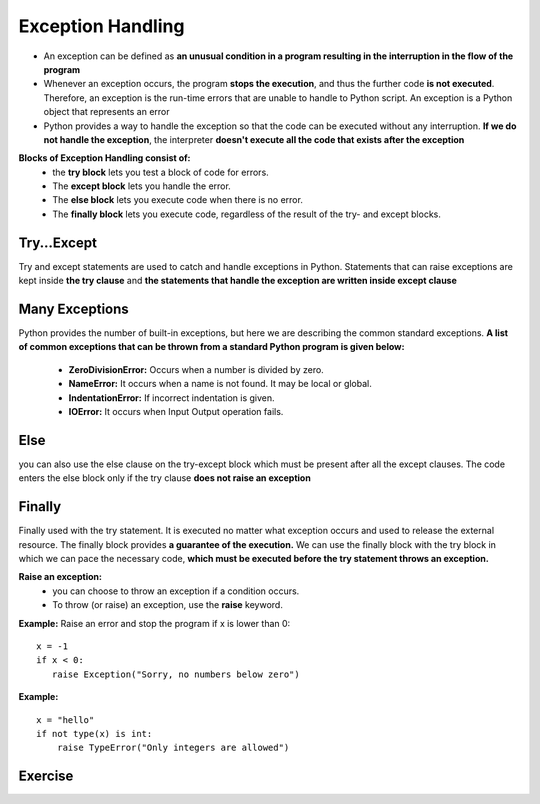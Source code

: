 .. This file is part of the OpenDSA eTextbook project. See
.. http://opendsa.org for more details.
.. Copyright (c) 2012-2020 by the OpenDSA Project Contributors, and
.. distributed under an MIT open source license.

.. avmetadata::
   :author: Bio_Batch2
   :satisfies: DNASeq
   :topic: DNASeq

Exception Handling
==================

* An exception can be defined as **an unusual condition in a program resulting in the interruption in the flow of the program**
* Whenever an exception occurs, the program **stops the execution**, and thus the further code **is not executed**. Therefore, an exception is the run-time errors that are unable to handle to Python script. An exception is a Python object that represents an error
* Python provides a way to handle the exception so that the code can be executed without any interruption. **If we do not handle the exception**, the interpreter **doesn't execute all the code that exists after the exception**

**Blocks of Exception Handling consist of:**
   * the **try block** lets you test a block of code for errors.
   * The **except block** lets you handle the error.
   * The **else block** lets you execute code when there is no error.
   * The **finally block** lets you execute code, regardless of the result of the try- and except blocks.


Try...Except
------------
Try and except statements are used to catch and handle exceptions in Python.
Statements that can raise exceptions are kept inside **the try clause** and **the statements that handle the exception are written inside except clause**


.. inlineav:: Try ss
   :long_name: DNA Sequencing example Slideshow
   :links: AV/BIO/Try.css 
   :scripts: AV/BIO/Try.js
   :output: show



Many Exceptions
---------------
Python provides the number of built-in exceptions, but here we are describing the common standard exceptions. 
**A list of common exceptions that can be thrown from a standard Python program is given below:**
   * **ZeroDivisionError:** Occurs when a number is divided by zero.
   * **NameError:** It occurs when a name is not found. It may be local or global.
   * **IndentationError:** If incorrect indentation is given.
   * **IOError:** It occurs when Input Output operation fails.


.. inlineav:: manyexceptions ss
   :long_name: DNA Sequencing example Slideshow
   :links: AV/BIO/manyexceptions.css 
   :scripts: AV/BIO/manyexceptions.js
   :output: show

Else
----
you can also use the else clause on the try-except block which must be present after all the except clauses. 
The code enters the else block only if the try clause **does not raise an exception**




.. inlineav:: Else ss
   :long_name: DNA Sequencing example Slideshow
   :links: AV/BIO/Else.css 
   :scripts: AV/BIO/Else.js
   :output: show


Finally
-------
Finally used with the try statement. It is executed no matter what exception occurs and used to release the external resource. The finally block provides **a guarantee of the execution.**
We can use the finally block with the try block in which we can pace the necessary code, **which must be executed before the try statement throws an exception.**


.. inlineav:: Finally ss
   :long_name: DNA Sequencing example Slideshow
   :links: AV/BIO/Finally.css 
   :scripts: AV/BIO/Finally.js
   :output: show


**Raise an exception:**
   *  you can choose to throw an exception if a condition occurs.
   * To throw (or raise) an exception, use the **raise** keyword.

**Example:**
Raise an error and stop the program if x is lower than 0:
::
   x = -1
   if x < 0:
      raise Exception("Sorry, no numbers below zero")

**Example:**
::
   x = "hello"
   if not type(x) is int:
       raise TypeError("Only integers are allowed")

Exercise
--------
.. inlineav:: ExceptionHandling ff
   :long_name: DNA Sequencing example Slideshow
   :links: AV/BIO/ExceptionHandling.css 
   :scripts: DataStructures/PIFrames.js AV/BIO/ExceptionHandling.js
   :output: show
